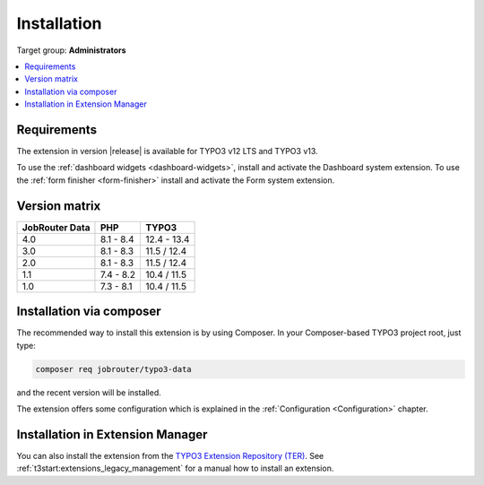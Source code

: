 .. _installation:

============
Installation
============

Target group: **Administrators**

.. contents::
   :depth: 1
   :local:


.. _installation-requirements:

Requirements
============

The extension in version |release| is available for TYPO3 v12 LTS and TYPO3 v13.

To use the :ref:`dashboard widgets <dashboard-widgets>`, install and activate
the Dashboard system extension. To use the :ref:`form finisher <form-finisher>`
install and activate the Form system extension.


.. _version-matrix:

Version matrix
==============

============== ========== ===========
JobRouter Data PHP        TYPO3
============== ========== ===========
4.0            8.1 - 8.4  12.4 - 13.4
-------------- ---------- -----------
3.0            8.1 - 8.3  11.5 / 12.4
-------------- ---------- -----------
2.0            8.1 - 8.3  11.5 / 12.4
-------------- ---------- -----------
1.1            7.4 - 8.2  10.4 / 11.5
-------------- ---------- -----------
1.0            7.3 - 8.1  10.4 / 11.5
============== ========== ===========


.. _installation-composer:

Installation via composer
=========================

The recommended way to install this extension is by using Composer. In your
Composer-based TYPO3 project root, just type:

.. code-block:: shell

   composer req jobrouter/typo3-data

and the recent version will be installed.

The extension offers some configuration which is explained in the
:ref:`Configuration <Configuration>` chapter.


.. _installation-extension-manager:

Installation in Extension Manager
=================================

You can also install the extension from the `TYPO3 Extension Repository (TER)`_.
See :ref:`t3start:extensions_legacy_management` for a manual how to
install an extension.


.. _TYPO3 Extension Repository (TER): https://extensions.typo3.org/extension/jobrouter_data/
